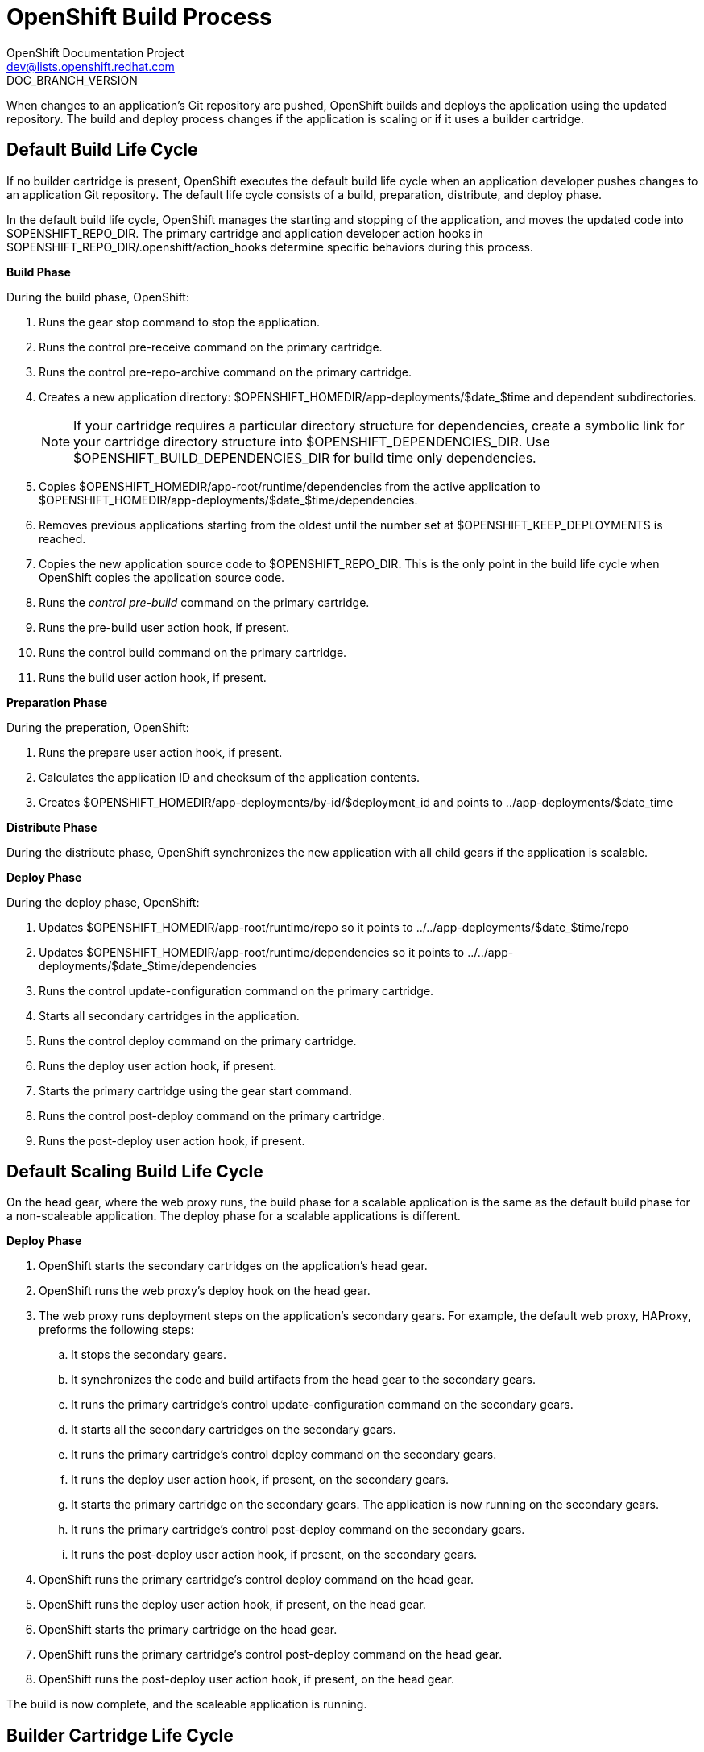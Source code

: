 = OpenShift Build Process
OpenShift Documentation Project <dev@lists.openshift.redhat.com>
DOC_BRANCH_VERSION
:data-uri:
:icons:

When changes to an application's Git repository are pushed, OpenShift builds and deploys the application using the updated repository. The build and deploy process changes if the application is scaling or if it uses a builder cartridge. 

[[default_build_lifecycle]]
== Default Build Life Cycle
If no builder cartridge is present, OpenShift executes the default build life cycle when an application developer pushes changes to an application Git repository. The default life cycle consists of a +build+, +preparation+, +distribute+, and +deploy+ phase. 

In the default build life cycle, OpenShift manages the starting and stopping of the application, and moves the updated code into [filename]#$OPENSHIFT_REPO_DIR#. The primary cartridge and application developer action hooks in [filename]#$OPENSHIFT_REPO_DIR/.openshift/action_hooks# determine specific behaviors during this process. 

*Build Phase*

During the build phase, OpenShift:

.  Runs the +gear stop+ command to stop the application. 
.  Runs the +control pre-receive+ command on the primary cartridge. 
.  Runs the +control pre-repo-archive+ command on the primary cartridge. 
.  Creates a new application directory: [filename]#$OPENSHIFT_HOMEDIR/app-deployments/$date_$time# and dependent subdirectories. 
+
[NOTE]
====
If your cartridge requires a particular directory structure for dependencies, create a symbolic link for your cartridge directory structure into [filename]#$OPENSHIFT_DEPENDENCIES_DIR#. Use [filename]#$OPENSHIFT_BUILD_DEPENDENCIES_DIR# for build time only dependencies. 
====

.  Copies [filename]#$OPENSHIFT_HOMEDIR/app-root/runtime/dependencies# from the active application to [filename]#$OPENSHIFT_HOMEDIR/app-deployments/$date_$time/dependencies#. 
.  Removes previous applications starting from the oldest until the number set at [filename]#$OPENSHIFT_KEEP_DEPLOYMENTS# is reached. 
.  Copies the new application source code to [filename]#$OPENSHIFT_REPO_DIR#. This is the only point in the build life cycle when OpenShift copies the application source code. 
.  Runs the _control pre-build_ command on the primary cartridge. 
.  Runs the +pre-build+ user action hook, if present. 
.  Runs the +control build+ command on the primary cartridge. 
.  Runs the +build+ user action hook, if present.

*Preparation Phase*

During the preperation, OpenShift:

.  Runs the +prepare+ user action hook, if present. 
.  Calculates the application ID and checksum of the application contents. 
.  Creates [filename]#$OPENSHIFT_HOMEDIR/app-deployments/by-id/$deployment_id# and points to [filename]#../app-deployments/$date_time# 

*Distribute Phase*

During the distribute phase, OpenShift synchronizes the new application with all child gears if the application is scalable. 

*Deploy Phase*

During the deploy phase, OpenShift:

.  Updates [filename]#$OPENSHIFT_HOMEDIR/app-root/runtime/repo# so it points to [filename]#../../app-deployments/$date_$time/repo# 
.  Updates [filename]#$OPENSHIFT_HOMEDIR/app-root/runtime/dependencies# so it points to [filename]#../../app-deployments/$date_$time/dependencies# 
.  Runs the +control update-configuration+ command on the primary cartridge. 
.  Starts all secondary cartridges in the application. 
.  Runs the +control deploy+ command on the primary cartridge. 
.  Runs the +deploy+ user action hook, if present. 
.  Starts the primary cartridge using the +gear start+ command. 
.  Runs the +control post-deploy+ command on the primary cartridge. 
.  Runs the +post-deploy+ user action hook, if present. 


[[default_scaling_build_lifecycle]]
== Default Scaling Build Life Cycle
On the head gear, where the web proxy runs, the build phase for a scalable application is the same as the default build phase for a non-scaleable application. The deploy phase for a scalable applications is different.

*Deploy Phase*


.   OpenShift starts the secondary cartridges on the application's head gear. 
.   OpenShift runs the web proxy's +deploy+ hook on the head gear. 
.  The web proxy runs deployment steps on the application's secondary gears. For example, the default web proxy, HAProxy, preforms the following steps: 
.. It stops the secondary gears. 
..  It synchronizes the code and build artifacts from the head gear to the secondary gears. 
..  It runs the primary cartridge's +control update-configuration+ command on the secondary gears. 
..  It starts all the secondary cartridges on the secondary gears. 
..  It runs the primary cartridge's +control deploy+ command on the secondary gears. 
..  It runs the +deploy+ user action hook, if present, on the secondary gears. 
..  It starts the primary cartridge on the secondary gears. The application is now running on the secondary gears. 
..  It runs the primary cartridge's +control post-deploy+ command on the secondary gears. 
.. It runs the +post-deploy+ user action hook, if present, on the secondary gears. 
.   OpenShift runs the primary cartridge's +control deploy+ command on the head gear. 
.   OpenShift runs the +deploy+ user action hook, if present, on the head gear. 
.   OpenShift starts the primary cartridge on the head gear. 
.   OpenShift runs the primary cartridge's +control post-deploy+ command on the head gear. 
.   OpenShift runs the +post-deploy+ user action hook, if present, on the head gear. 

The build is now complete, and the scaleable application is running. 

[[builder_cartridge_lifecycle]]
== Builder Cartridge Life Cycle
If an application includes a builder cartridge, OpenShift does not perform build tasks. Instead, the builder cartridge runs the build process. 

During the Git +pre-receive+ hook, OpenShift runs the builder cartridge's +control pre-receive+ command. 

During the Git +post-receive+ hook, OpenShift runs the builder cartridge's +control post-receive+ command. 

[NOTE]
====
Build processes use the application developer's gear resources to run. When implementing a builder cartridge, do not copy source code or build artifacts more than necessary. 
====

[[archiving_applications]]
== Archiving Applications
Current applications can be archived and re-deployed later. Archive an application with the following command: 

----
$ rhc archive-deployment
----

[[binary_deployment]]
== Binary Deployment
Binary deployment is very similar to build and deploy without the build. Instead, the built artifacts and dependencies are provided and the deploy steps start at +prepare+. Enable binary deployment with the following command: 

----
$ rhc app configure <App_Name> --deployment-type binary
----

